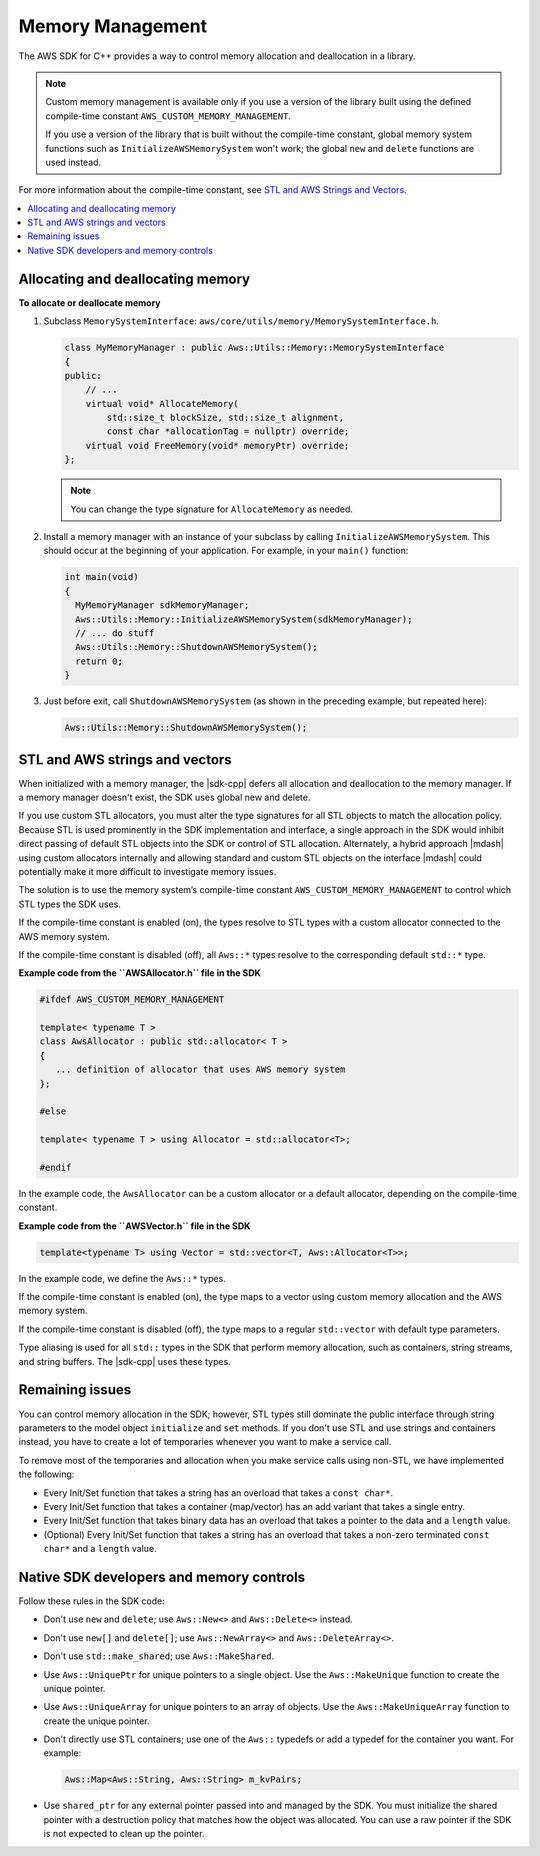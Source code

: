 .. Copyright 2010-2016 Amazon.com, Inc. or its affiliates. All Rights Reserved.

   This work is licensed under a Creative Commons Attribution-NonCommercial-ShareAlike 4.0
   International License (the "License"). You may not use this file except in compliance with the
   License. A copy of the License is located at http://creativecommons.org/licenses/by-nc-sa/4.0/.

   This file is distributed on an "AS IS" BASIS, WITHOUT WARRANTIES OR CONDITIONS OF ANY KIND,
   either express or implied. See the License for the specific language governing permissions and
   limitations under the License.

#################
Memory Management
#################

The AWS SDK for C++ provides a way to control memory allocation and deallocation in a library.

.. note:: Custom memory management is available only if you use a version of the library built using
   the defined compile-time constant ``AWS_CUSTOM_MEMORY_MANAGEMENT``.

   If you use a version of the library that is built without the compile-time constant, global
   memory system functions such as ``InitializeAWSMemorySystem`` won't work; the global ``new`` and
   ``delete`` functions are used instead.

For more information about the compile-time constant, see `STL and AWS Strings and Vectors`_.

.. contents::
    :local:

Allocating and deallocating memory
==================================

**To allocate or deallocate memory**

#. Subclass ``MemorySystemInterface``: ``aws/core/utils/memory/MemorySystemInterface.h``.

   .. code-block:: cpp

       class MyMemoryManager : public Aws::Utils::Memory::MemorySystemInterface
       {
       public:
           // ...
           virtual void* AllocateMemory(
               std::size_t blockSize, std::size_t alignment,
               const char *allocationTag = nullptr) override;
           virtual void FreeMemory(void* memoryPtr) override;
       };

   .. note:: You can change the type signature for ``AllocateMemory`` as needed.

#. Install a memory manager with an instance of your subclass by calling
   ``InitializeAWSMemorySystem``. This should occur at the beginning of your application. For
   example, in your ``main()`` function:

   .. code-block:: cpp

       int main(void)
       {
         MyMemoryManager sdkMemoryManager;
         Aws::Utils::Memory::InitializeAWSMemorySystem(sdkMemoryManager);
         // ... do stuff
         Aws::Utils::Memory::ShutdownAWSMemorySystem();
         return 0;
       }

#. Just before exit, call ``ShutdownAWSMemorySystem`` (as shown in the preceding example, but
   repeated here):

   .. code-block:: cpp

       Aws::Utils::Memory::ShutdownAWSMemorySystem();


STL and AWS strings and vectors
===============================

When initialized with a memory manager, the |sdk-cpp| defers all allocation and deallocation to the
memory manager. If a memory manager doesn't exist, the SDK uses global new and delete.

If you use custom STL allocators, you must alter the type signatures for all STL objects to match
the allocation policy. Because STL is used prominently in the SDK implementation and interface, a
single approach in the SDK would inhibit direct passing of default STL objects into the SDK or
control of STL allocation. Alternately, a hybrid approach |mdash| using custom allocators internally
and allowing standard and custom STL objects on the interface |mdash| could potentially make it more
difficult to investigate memory issues.

The solution is to use the memory system’s compile-time constant ``AWS_CUSTOM_MEMORY_MANAGEMENT`` to
control which STL types the SDK uses.

If the compile-time constant is enabled (on), the types resolve to STL types with a custom allocator
connected to the AWS memory system.

If the compile-time constant is disabled (off), all ``Aws::*`` types resolve to the corresponding
default ``std::*`` type.

**Example code from the ``AWSAllocator.h`` file in the SDK**

.. code-block:: cpp

    #ifdef AWS_CUSTOM_MEMORY_MANAGEMENT

    template< typename T >
    class AwsAllocator : public std::allocator< T >
    {
       ... definition of allocator that uses AWS memory system
    };

    #else

    template< typename T > using Allocator = std::allocator<T>;

    #endif

In the example code, the ``AwsAllocator`` can be a custom allocator or a default allocator,
depending on the compile-time constant.

**Example code from the ``AWSVector.h`` file in the SDK**

.. code-block:: cpp

    template<typename T> using Vector = std::vector<T, Aws::Allocator<T>>;

In the example code, we define the ``Aws::*`` types.

If the compile-time constant is enabled (on), the type maps to a vector using custom memory
allocation and the AWS memory system.

If the compile-time constant is disabled (off), the type maps to a regular ``std::vector`` with
default type parameters.

Type aliasing is used for all ``std::`` types in the SDK that perform memory allocation, such as
containers, string streams, and string buffers. The |sdk-cpp| uses these types.

Remaining issues
================

You can control memory allocation in the SDK; however, STL types still dominate the public interface
through string parameters to the model object ``initialize`` and ``set`` methods. If you don't use
STL and use strings and containers instead, you have to create a lot of temporaries whenever you
want to make a service call.

To remove most of the temporaries and allocation when you make service calls using non-STL, we have
implemented the following:

* Every Init/Set function that takes a string has an overload that takes a ``const char*``.

* Every Init/Set function that takes a container (map/vector) has an add variant that takes a single
  entry.

* Every Init/Set function that takes binary data has an overload that takes a pointer to the data
  and a ``length`` value.

* (Optional) Every Init/Set function that takes a string has an overload that takes a non-zero
  terminated ``const char*`` and a ``length`` value.


Native SDK developers and memory controls
=========================================

Follow these rules in the SDK code:

* Don't use ``new`` and ``delete``; use ``Aws::New<>`` and ``Aws::Delete<>`` instead.

* Don't use ``new[]`` and ``delete[]``; use ``Aws::NewArray<>`` and ``Aws::DeleteArray<>``.

* Don't use ``std::make_shared``; use ``Aws::MakeShared``.

* Use ``Aws::UniquePtr`` for unique pointers to a single object. Use the ``Aws::MakeUnique``
  function to create the unique pointer.

* Use ``Aws::UniqueArray`` for unique pointers to an array of objects. Use the
  ``Aws::MakeUniqueArray`` function to create the unique pointer.

* Don't directly use STL containers; use one of the ``Aws::`` typedefs or add a typedef for the
  container you want. For example:

  .. code-block:: cpp

      Aws::Map<Aws::String, Aws::String> m_kvPairs;

* Use ``shared_ptr`` for any external pointer passed into and managed by the SDK. You must
  initialize the shared pointer with a destruction policy that matches how the object was allocated.
  You can use a raw pointer if the SDK is not expected to clean up the pointer.

